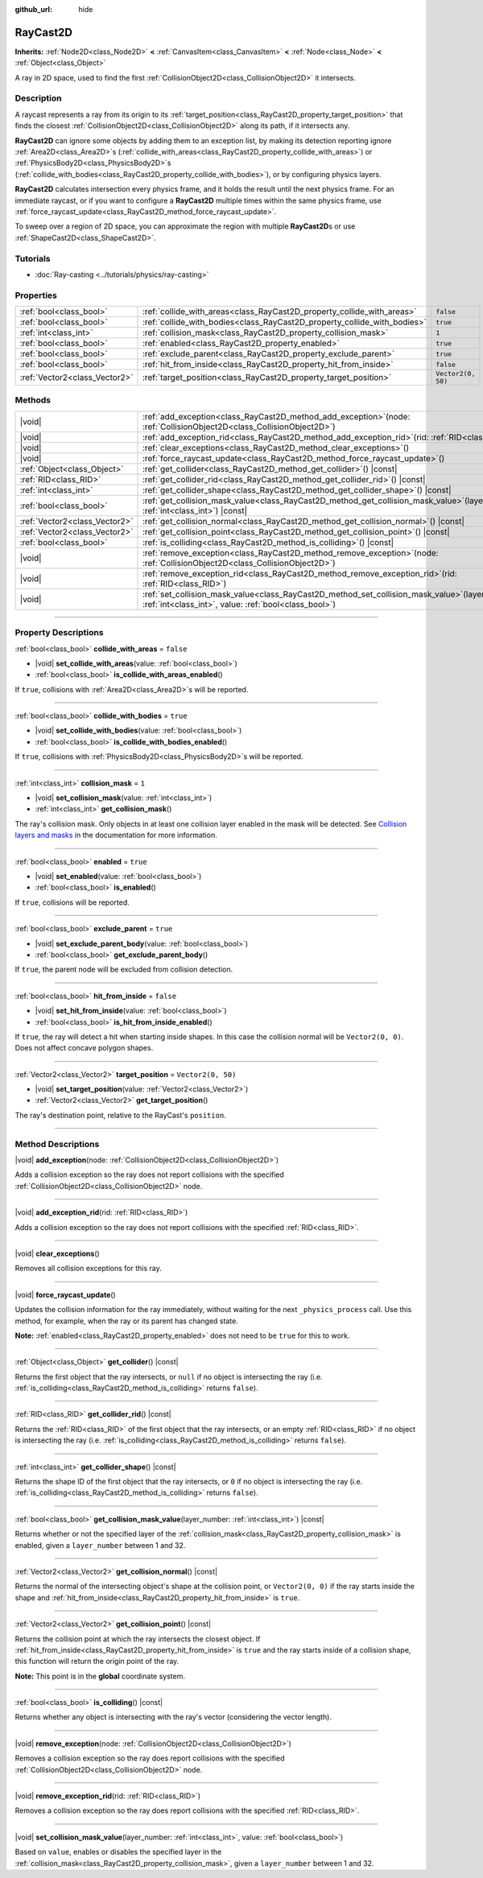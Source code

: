 :github_url: hide

.. DO NOT EDIT THIS FILE!!!
.. Generated automatically from Godot engine sources.
.. Generator: https://github.com/godotengine/godot/tree/master/doc/tools/make_rst.py.
.. XML source: https://github.com/godotengine/godot/tree/master/doc/classes/RayCast2D.xml.

.. _class_RayCast2D:

RayCast2D
=========

**Inherits:** :ref:`Node2D<class_Node2D>` **<** :ref:`CanvasItem<class_CanvasItem>` **<** :ref:`Node<class_Node>` **<** :ref:`Object<class_Object>`

A ray in 2D space, used to find the first :ref:`CollisionObject2D<class_CollisionObject2D>` it intersects.

.. rst-class:: classref-introduction-group

Description
-----------

A raycast represents a ray from its origin to its :ref:`target_position<class_RayCast2D_property_target_position>` that finds the closest :ref:`CollisionObject2D<class_CollisionObject2D>` along its path, if it intersects any.

\ **RayCast2D** can ignore some objects by adding them to an exception list, by making its detection reporting ignore :ref:`Area2D<class_Area2D>`\ s (:ref:`collide_with_areas<class_RayCast2D_property_collide_with_areas>`) or :ref:`PhysicsBody2D<class_PhysicsBody2D>`\ s (:ref:`collide_with_bodies<class_RayCast2D_property_collide_with_bodies>`), or by configuring physics layers.

\ **RayCast2D** calculates intersection every physics frame, and it holds the result until the next physics frame. For an immediate raycast, or if you want to configure a **RayCast2D** multiple times within the same physics frame, use :ref:`force_raycast_update<class_RayCast2D_method_force_raycast_update>`.

To sweep over a region of 2D space, you can approximate the region with multiple **RayCast2D**\ s or use :ref:`ShapeCast2D<class_ShapeCast2D>`.

.. rst-class:: classref-introduction-group

Tutorials
---------

- :doc:`Ray-casting <../tutorials/physics/ray-casting>`

.. rst-class:: classref-reftable-group

Properties
----------

.. table::
   :widths: auto

   +-------------------------------+--------------------------------------------------------------------------+--------------------+
   | :ref:`bool<class_bool>`       | :ref:`collide_with_areas<class_RayCast2D_property_collide_with_areas>`   | ``false``          |
   +-------------------------------+--------------------------------------------------------------------------+--------------------+
   | :ref:`bool<class_bool>`       | :ref:`collide_with_bodies<class_RayCast2D_property_collide_with_bodies>` | ``true``           |
   +-------------------------------+--------------------------------------------------------------------------+--------------------+
   | :ref:`int<class_int>`         | :ref:`collision_mask<class_RayCast2D_property_collision_mask>`           | ``1``              |
   +-------------------------------+--------------------------------------------------------------------------+--------------------+
   | :ref:`bool<class_bool>`       | :ref:`enabled<class_RayCast2D_property_enabled>`                         | ``true``           |
   +-------------------------------+--------------------------------------------------------------------------+--------------------+
   | :ref:`bool<class_bool>`       | :ref:`exclude_parent<class_RayCast2D_property_exclude_parent>`           | ``true``           |
   +-------------------------------+--------------------------------------------------------------------------+--------------------+
   | :ref:`bool<class_bool>`       | :ref:`hit_from_inside<class_RayCast2D_property_hit_from_inside>`         | ``false``          |
   +-------------------------------+--------------------------------------------------------------------------+--------------------+
   | :ref:`Vector2<class_Vector2>` | :ref:`target_position<class_RayCast2D_property_target_position>`         | ``Vector2(0, 50)`` |
   +-------------------------------+--------------------------------------------------------------------------+--------------------+

.. rst-class:: classref-reftable-group

Methods
-------

.. table::
   :widths: auto

   +-------------------------------+---------------------------------------------------------------------------------------------------------------------------------------------------------------+
   | |void|                        | :ref:`add_exception<class_RayCast2D_method_add_exception>`\ (\ node\: :ref:`CollisionObject2D<class_CollisionObject2D>`\ )                                    |
   +-------------------------------+---------------------------------------------------------------------------------------------------------------------------------------------------------------+
   | |void|                        | :ref:`add_exception_rid<class_RayCast2D_method_add_exception_rid>`\ (\ rid\: :ref:`RID<class_RID>`\ )                                                         |
   +-------------------------------+---------------------------------------------------------------------------------------------------------------------------------------------------------------+
   | |void|                        | :ref:`clear_exceptions<class_RayCast2D_method_clear_exceptions>`\ (\ )                                                                                        |
   +-------------------------------+---------------------------------------------------------------------------------------------------------------------------------------------------------------+
   | |void|                        | :ref:`force_raycast_update<class_RayCast2D_method_force_raycast_update>`\ (\ )                                                                                |
   +-------------------------------+---------------------------------------------------------------------------------------------------------------------------------------------------------------+
   | :ref:`Object<class_Object>`   | :ref:`get_collider<class_RayCast2D_method_get_collider>`\ (\ ) |const|                                                                                        |
   +-------------------------------+---------------------------------------------------------------------------------------------------------------------------------------------------------------+
   | :ref:`RID<class_RID>`         | :ref:`get_collider_rid<class_RayCast2D_method_get_collider_rid>`\ (\ ) |const|                                                                                |
   +-------------------------------+---------------------------------------------------------------------------------------------------------------------------------------------------------------+
   | :ref:`int<class_int>`         | :ref:`get_collider_shape<class_RayCast2D_method_get_collider_shape>`\ (\ ) |const|                                                                            |
   +-------------------------------+---------------------------------------------------------------------------------------------------------------------------------------------------------------+
   | :ref:`bool<class_bool>`       | :ref:`get_collision_mask_value<class_RayCast2D_method_get_collision_mask_value>`\ (\ layer_number\: :ref:`int<class_int>`\ ) |const|                          |
   +-------------------------------+---------------------------------------------------------------------------------------------------------------------------------------------------------------+
   | :ref:`Vector2<class_Vector2>` | :ref:`get_collision_normal<class_RayCast2D_method_get_collision_normal>`\ (\ ) |const|                                                                        |
   +-------------------------------+---------------------------------------------------------------------------------------------------------------------------------------------------------------+
   | :ref:`Vector2<class_Vector2>` | :ref:`get_collision_point<class_RayCast2D_method_get_collision_point>`\ (\ ) |const|                                                                          |
   +-------------------------------+---------------------------------------------------------------------------------------------------------------------------------------------------------------+
   | :ref:`bool<class_bool>`       | :ref:`is_colliding<class_RayCast2D_method_is_colliding>`\ (\ ) |const|                                                                                        |
   +-------------------------------+---------------------------------------------------------------------------------------------------------------------------------------------------------------+
   | |void|                        | :ref:`remove_exception<class_RayCast2D_method_remove_exception>`\ (\ node\: :ref:`CollisionObject2D<class_CollisionObject2D>`\ )                              |
   +-------------------------------+---------------------------------------------------------------------------------------------------------------------------------------------------------------+
   | |void|                        | :ref:`remove_exception_rid<class_RayCast2D_method_remove_exception_rid>`\ (\ rid\: :ref:`RID<class_RID>`\ )                                                   |
   +-------------------------------+---------------------------------------------------------------------------------------------------------------------------------------------------------------+
   | |void|                        | :ref:`set_collision_mask_value<class_RayCast2D_method_set_collision_mask_value>`\ (\ layer_number\: :ref:`int<class_int>`, value\: :ref:`bool<class_bool>`\ ) |
   +-------------------------------+---------------------------------------------------------------------------------------------------------------------------------------------------------------+

.. rst-class:: classref-section-separator

----

.. rst-class:: classref-descriptions-group

Property Descriptions
---------------------

.. _class_RayCast2D_property_collide_with_areas:

.. rst-class:: classref-property

:ref:`bool<class_bool>` **collide_with_areas** = ``false``

.. rst-class:: classref-property-setget

- |void| **set_collide_with_areas**\ (\ value\: :ref:`bool<class_bool>`\ )
- :ref:`bool<class_bool>` **is_collide_with_areas_enabled**\ (\ )

If ``true``, collisions with :ref:`Area2D<class_Area2D>`\ s will be reported.

.. rst-class:: classref-item-separator

----

.. _class_RayCast2D_property_collide_with_bodies:

.. rst-class:: classref-property

:ref:`bool<class_bool>` **collide_with_bodies** = ``true``

.. rst-class:: classref-property-setget

- |void| **set_collide_with_bodies**\ (\ value\: :ref:`bool<class_bool>`\ )
- :ref:`bool<class_bool>` **is_collide_with_bodies_enabled**\ (\ )

If ``true``, collisions with :ref:`PhysicsBody2D<class_PhysicsBody2D>`\ s will be reported.

.. rst-class:: classref-item-separator

----

.. _class_RayCast2D_property_collision_mask:

.. rst-class:: classref-property

:ref:`int<class_int>` **collision_mask** = ``1``

.. rst-class:: classref-property-setget

- |void| **set_collision_mask**\ (\ value\: :ref:`int<class_int>`\ )
- :ref:`int<class_int>` **get_collision_mask**\ (\ )

The ray's collision mask. Only objects in at least one collision layer enabled in the mask will be detected. See `Collision layers and masks <../tutorials/physics/physics_introduction.html#collision-layers-and-masks>`__ in the documentation for more information.

.. rst-class:: classref-item-separator

----

.. _class_RayCast2D_property_enabled:

.. rst-class:: classref-property

:ref:`bool<class_bool>` **enabled** = ``true``

.. rst-class:: classref-property-setget

- |void| **set_enabled**\ (\ value\: :ref:`bool<class_bool>`\ )
- :ref:`bool<class_bool>` **is_enabled**\ (\ )

If ``true``, collisions will be reported.

.. rst-class:: classref-item-separator

----

.. _class_RayCast2D_property_exclude_parent:

.. rst-class:: classref-property

:ref:`bool<class_bool>` **exclude_parent** = ``true``

.. rst-class:: classref-property-setget

- |void| **set_exclude_parent_body**\ (\ value\: :ref:`bool<class_bool>`\ )
- :ref:`bool<class_bool>` **get_exclude_parent_body**\ (\ )

If ``true``, the parent node will be excluded from collision detection.

.. rst-class:: classref-item-separator

----

.. _class_RayCast2D_property_hit_from_inside:

.. rst-class:: classref-property

:ref:`bool<class_bool>` **hit_from_inside** = ``false``

.. rst-class:: classref-property-setget

- |void| **set_hit_from_inside**\ (\ value\: :ref:`bool<class_bool>`\ )
- :ref:`bool<class_bool>` **is_hit_from_inside_enabled**\ (\ )

If ``true``, the ray will detect a hit when starting inside shapes. In this case the collision normal will be ``Vector2(0, 0)``. Does not affect concave polygon shapes.

.. rst-class:: classref-item-separator

----

.. _class_RayCast2D_property_target_position:

.. rst-class:: classref-property

:ref:`Vector2<class_Vector2>` **target_position** = ``Vector2(0, 50)``

.. rst-class:: classref-property-setget

- |void| **set_target_position**\ (\ value\: :ref:`Vector2<class_Vector2>`\ )
- :ref:`Vector2<class_Vector2>` **get_target_position**\ (\ )

The ray's destination point, relative to the RayCast's ``position``.

.. rst-class:: classref-section-separator

----

.. rst-class:: classref-descriptions-group

Method Descriptions
-------------------

.. _class_RayCast2D_method_add_exception:

.. rst-class:: classref-method

|void| **add_exception**\ (\ node\: :ref:`CollisionObject2D<class_CollisionObject2D>`\ )

Adds a collision exception so the ray does not report collisions with the specified :ref:`CollisionObject2D<class_CollisionObject2D>` node.

.. rst-class:: classref-item-separator

----

.. _class_RayCast2D_method_add_exception_rid:

.. rst-class:: classref-method

|void| **add_exception_rid**\ (\ rid\: :ref:`RID<class_RID>`\ )

Adds a collision exception so the ray does not report collisions with the specified :ref:`RID<class_RID>`.

.. rst-class:: classref-item-separator

----

.. _class_RayCast2D_method_clear_exceptions:

.. rst-class:: classref-method

|void| **clear_exceptions**\ (\ )

Removes all collision exceptions for this ray.

.. rst-class:: classref-item-separator

----

.. _class_RayCast2D_method_force_raycast_update:

.. rst-class:: classref-method

|void| **force_raycast_update**\ (\ )

Updates the collision information for the ray immediately, without waiting for the next ``_physics_process`` call. Use this method, for example, when the ray or its parent has changed state.

\ **Note:** :ref:`enabled<class_RayCast2D_property_enabled>` does not need to be ``true`` for this to work.

.. rst-class:: classref-item-separator

----

.. _class_RayCast2D_method_get_collider:

.. rst-class:: classref-method

:ref:`Object<class_Object>` **get_collider**\ (\ ) |const|

Returns the first object that the ray intersects, or ``null`` if no object is intersecting the ray (i.e. :ref:`is_colliding<class_RayCast2D_method_is_colliding>` returns ``false``).

.. rst-class:: classref-item-separator

----

.. _class_RayCast2D_method_get_collider_rid:

.. rst-class:: classref-method

:ref:`RID<class_RID>` **get_collider_rid**\ (\ ) |const|

Returns the :ref:`RID<class_RID>` of the first object that the ray intersects, or an empty :ref:`RID<class_RID>` if no object is intersecting the ray (i.e. :ref:`is_colliding<class_RayCast2D_method_is_colliding>` returns ``false``).

.. rst-class:: classref-item-separator

----

.. _class_RayCast2D_method_get_collider_shape:

.. rst-class:: classref-method

:ref:`int<class_int>` **get_collider_shape**\ (\ ) |const|

Returns the shape ID of the first object that the ray intersects, or ``0`` if no object is intersecting the ray (i.e. :ref:`is_colliding<class_RayCast2D_method_is_colliding>` returns ``false``).

.. rst-class:: classref-item-separator

----

.. _class_RayCast2D_method_get_collision_mask_value:

.. rst-class:: classref-method

:ref:`bool<class_bool>` **get_collision_mask_value**\ (\ layer_number\: :ref:`int<class_int>`\ ) |const|

Returns whether or not the specified layer of the :ref:`collision_mask<class_RayCast2D_property_collision_mask>` is enabled, given a ``layer_number`` between 1 and 32.

.. rst-class:: classref-item-separator

----

.. _class_RayCast2D_method_get_collision_normal:

.. rst-class:: classref-method

:ref:`Vector2<class_Vector2>` **get_collision_normal**\ (\ ) |const|

Returns the normal of the intersecting object's shape at the collision point, or ``Vector2(0, 0)`` if the ray starts inside the shape and :ref:`hit_from_inside<class_RayCast2D_property_hit_from_inside>` is ``true``.

.. rst-class:: classref-item-separator

----

.. _class_RayCast2D_method_get_collision_point:

.. rst-class:: classref-method

:ref:`Vector2<class_Vector2>` **get_collision_point**\ (\ ) |const|

Returns the collision point at which the ray intersects the closest object. If :ref:`hit_from_inside<class_RayCast2D_property_hit_from_inside>` is ``true`` and the ray starts inside of a collision shape, this function will return the origin point of the ray.

\ **Note:** This point is in the **global** coordinate system.

.. rst-class:: classref-item-separator

----

.. _class_RayCast2D_method_is_colliding:

.. rst-class:: classref-method

:ref:`bool<class_bool>` **is_colliding**\ (\ ) |const|

Returns whether any object is intersecting with the ray's vector (considering the vector length).

.. rst-class:: classref-item-separator

----

.. _class_RayCast2D_method_remove_exception:

.. rst-class:: classref-method

|void| **remove_exception**\ (\ node\: :ref:`CollisionObject2D<class_CollisionObject2D>`\ )

Removes a collision exception so the ray does report collisions with the specified :ref:`CollisionObject2D<class_CollisionObject2D>` node.

.. rst-class:: classref-item-separator

----

.. _class_RayCast2D_method_remove_exception_rid:

.. rst-class:: classref-method

|void| **remove_exception_rid**\ (\ rid\: :ref:`RID<class_RID>`\ )

Removes a collision exception so the ray does report collisions with the specified :ref:`RID<class_RID>`.

.. rst-class:: classref-item-separator

----

.. _class_RayCast2D_method_set_collision_mask_value:

.. rst-class:: classref-method

|void| **set_collision_mask_value**\ (\ layer_number\: :ref:`int<class_int>`, value\: :ref:`bool<class_bool>`\ )

Based on ``value``, enables or disables the specified layer in the :ref:`collision_mask<class_RayCast2D_property_collision_mask>`, given a ``layer_number`` between 1 and 32.

.. |virtual| replace:: :abbr:`virtual (This method should typically be overridden by the user to have any effect.)`
.. |const| replace:: :abbr:`const (This method has no side effects. It doesn't modify any of the instance's member variables.)`
.. |vararg| replace:: :abbr:`vararg (This method accepts any number of arguments after the ones described here.)`
.. |constructor| replace:: :abbr:`constructor (This method is used to construct a type.)`
.. |static| replace:: :abbr:`static (This method doesn't need an instance to be called, so it can be called directly using the class name.)`
.. |operator| replace:: :abbr:`operator (This method describes a valid operator to use with this type as left-hand operand.)`
.. |bitfield| replace:: :abbr:`BitField (This value is an integer composed as a bitmask of the following flags.)`
.. |void| replace:: :abbr:`void (No return value.)`
